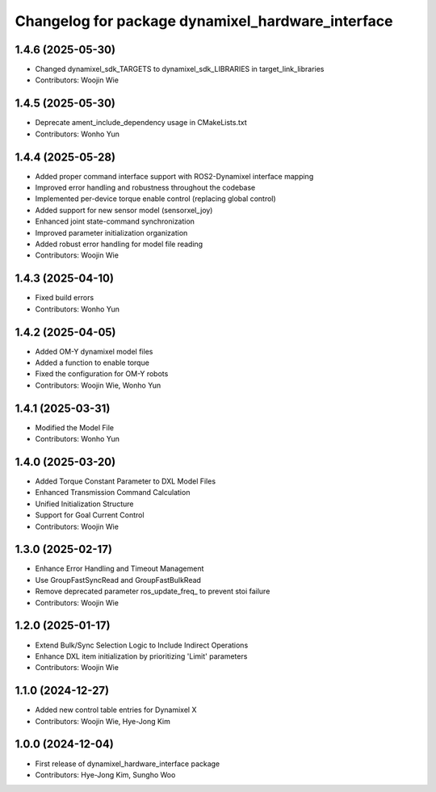 ^^^^^^^^^^^^^^^^^^^^^^^^^^^^^^^^^^^^^^^^^^^^^^^^^^
Changelog for package dynamixel_hardware_interface
^^^^^^^^^^^^^^^^^^^^^^^^^^^^^^^^^^^^^^^^^^^^^^^^^^

1.4.6 (2025-05-30)
------------------
* Changed dynamixel_sdk_TARGETS to dynamixel_sdk_LIBRARIES in target_link_libraries
* Contributors: Woojin Wie

1.4.5 (2025-05-30)
------------------
* Deprecate ament_include_dependency usage in CMakeLists.txt
* Contributors: Wonho Yun

1.4.4 (2025-05-28)
------------------
* Added proper command interface support with ROS2-Dynamixel interface mapping
* Improved error handling and robustness throughout the codebase
* Implemented per-device torque enable control (replacing global control)
* Added support for new sensor model (sensorxel_joy)
* Enhanced joint state-command synchronization
* Improved parameter initialization organization
* Added robust error handling for model file reading
* Contributors: Woojin Wie

1.4.3 (2025-04-10)
------------------
* Fixed build errors
* Contributors: Wonho Yun

1.4.2 (2025-04-05)
------------------
* Added OM-Y dynamixel model files
* Added a function to enable torque
* Fixed the configuration for OM-Y robots
* Contributors: Woojin Wie, Wonho Yun

1.4.1 (2025-03-31)
------------------
* Modified the Model File
* Contributors: Wonho Yun

1.4.0 (2025-03-20)
------------------
* Added Torque Constant Parameter to DXL Model Files
* Enhanced Transmission Command Calculation
* Unified Initialization Structure
* Support for Goal Current Control
* Contributors: Woojin Wie

1.3.0 (2025-02-17)
------------------
* Enhance Error Handling and Timeout Management
* Use GroupFastSyncRead and GroupFastBulkRead
* Remove deprecated parameter ros_update_freq_ to prevent stoi failure
* Contributors: Woojin Wie

1.2.0 (2025-01-17)
------------------
* Extend Bulk/Sync Selection Logic to Include Indirect Operations
* Enhance DXL item initialization by prioritizing 'Limit' parameters
* Contributors: Woojin Wie

1.1.0 (2024-12-27)
------------------
* Added new control table entries for Dynamixel X
* Contributors: Woojin Wie, Hye-Jong Kim

1.0.0 (2024-12-04)
------------------
* First release of dynamixel_hardware_interface package
* Contributors: Hye-Jong Kim, Sungho Woo
